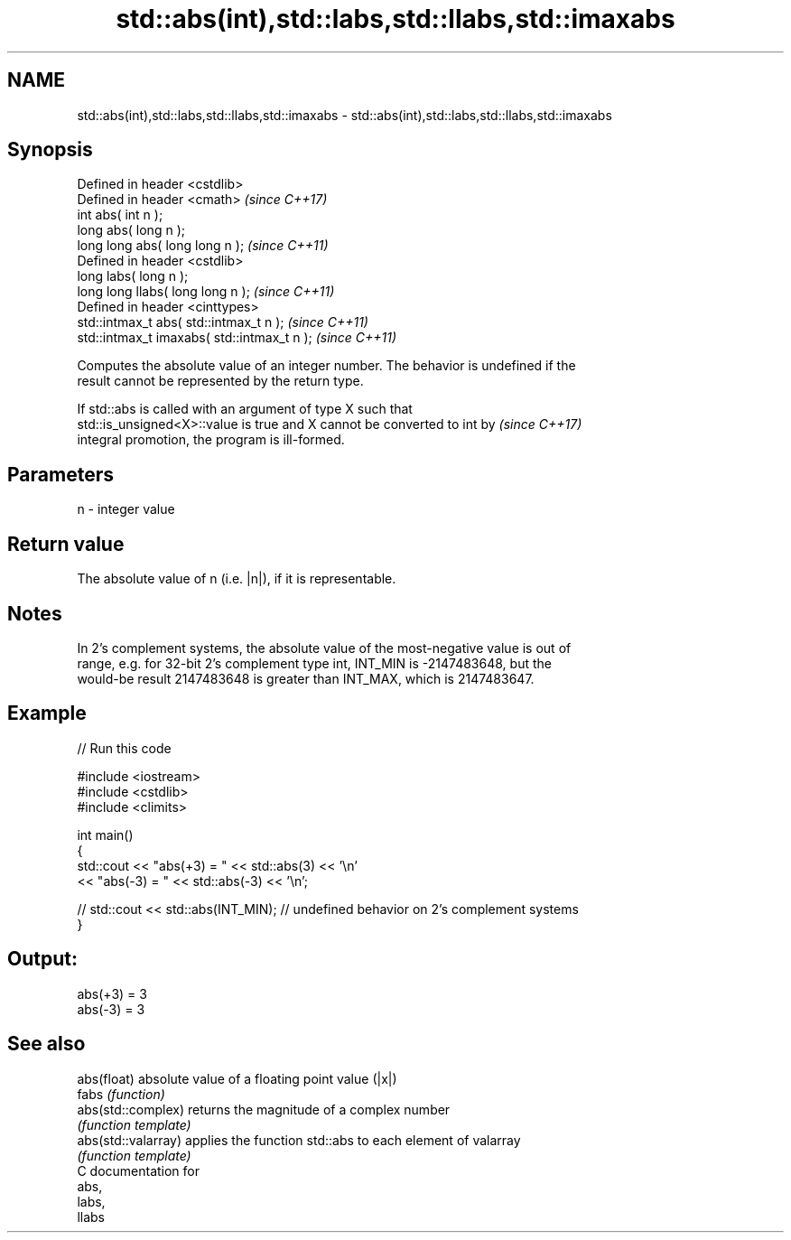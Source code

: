 .TH std::abs(int),std::labs,std::llabs,std::imaxabs 3 "2018.03.28" "http://cppreference.com" "C++ Standard Libary"
.SH NAME
std::abs(int),std::labs,std::llabs,std::imaxabs \- std::abs(int),std::labs,std::llabs,std::imaxabs

.SH Synopsis
   Defined in header <cstdlib>
   Defined in header <cmath>                  \fI(since C++17)\fP
   int       abs( int n );
   long      abs( long n );
   long long abs( long long n );              \fI(since C++11)\fP
   Defined in header <cstdlib>
   long       labs( long n );
   long long llabs( long long n );            \fI(since C++11)\fP
   Defined in header <cinttypes>
   std::intmax_t abs( std::intmax_t n );      \fI(since C++11)\fP
   std::intmax_t imaxabs( std::intmax_t n );  \fI(since C++11)\fP

   Computes the absolute value of an integer number. The behavior is undefined if the
   result cannot be represented by the return type.

   If std::abs is called with an argument of type X such that
   std::is_unsigned<X>::value is true and X cannot be converted to int by \fI(since C++17)\fP
   integral promotion, the program is ill-formed.

.SH Parameters

   n - integer value

.SH Return value

   The absolute value of n (i.e. |n|), if it is representable.

.SH Notes

   In 2's complement systems, the absolute value of the most-negative value is out of
   range, e.g. for 32-bit 2's complement type int, INT_MIN is -2147483648, but the
   would-be result 2147483648 is greater than INT_MAX, which is 2147483647.

.SH Example

   
// Run this code

 #include <iostream>
 #include <cstdlib>
 #include <climits>
  
 int main()
 {
     std::cout << "abs(+3) = " << std::abs(3) << '\\n'
               << "abs(-3) = " << std::abs(-3) << '\\n';
  
 //  std::cout << std::abs(INT_MIN); // undefined behavior on 2's complement systems
 }

.SH Output:

 abs(+3) = 3
 abs(-3) = 3

.SH See also

   abs(float)         absolute value of a floating point value (|x|)
   fabs               \fI(function)\fP 
   abs(std::complex)  returns the magnitude of a complex number
                      \fI(function template)\fP 
   abs(std::valarray) applies the function std::abs to each element of valarray
                      \fI(function template)\fP 
   C documentation for
   abs,
   labs,
   llabs
